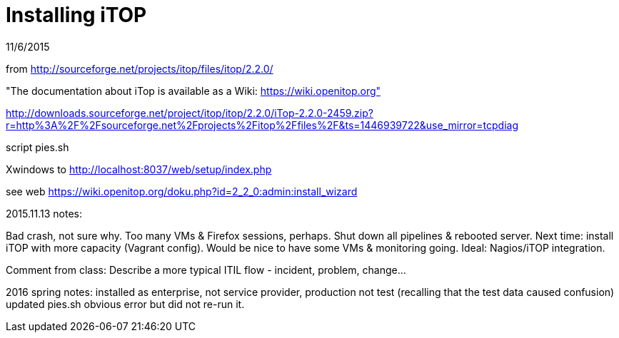 = Installing iTOP

11/6/2015

from http://sourceforge.net/projects/itop/files/itop/2.2.0/

"The documentation about iTop is available as a Wiki: https://wiki.openitop.org"

http://downloads.sourceforge.net/project/itop/itop/2.2.0/iTop-2.2.0-2459.zip?r=http%3A%2F%2Fsourceforge.net%2Fprojects%2Fitop%2Ffiles%2F&ts=1446939722&use_mirror=tcpdiag

script pies.sh

Xwindows to http://localhost:8037/web/setup/index.php

see web https://wiki.openitop.org/doku.php?id=2_2_0:admin:install_wizard


2015.11.13 notes:

Bad crash, not sure why. Too many VMs & Firefox sessions, perhaps. Shut down all pipelines & rebooted server. Next time: install iTOP with more capacity (Vagrant config). Would be nice to have some VMs & monitoring going. Ideal: Nagios/iTOP integration.

Comment from class: Describe a more typical ITIL flow - incident, problem, change...

2016 spring notes:
installed as enterprise, not service provider, production not test (recalling that the test data caused confusion)
updated pies.sh obvious error but did not re-run it.
